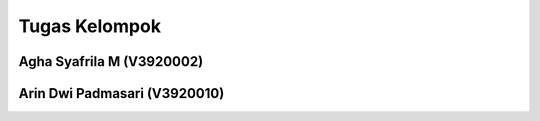 ###################
Tugas Kelompok
###################


Agha Syafrila M (V3920002)
###################

Arin Dwi Padmasari (V3920010)
###################
